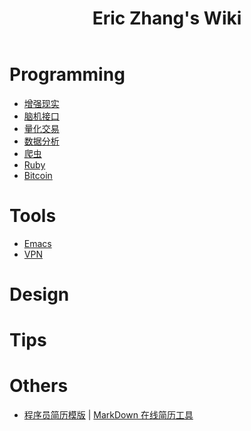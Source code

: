#+OPTIONS: toc:nil
#+TITLE: Eric Zhang's Wiki

* Programming
+ [[file:AR.org][增强现实]]
+ [[file:BCI.org][脑机接口]]
+ [[file:Quant.org][量化交易]]
+ [[file:DataAnalysis.org][数据分析]]
+ [[file:Spider.org][爬虫]]
+ [[file:Ruby.org][Ruby]]
+ [[file:Bitcoin.org][Bitcoin]]

* Tools
+ [[file:Emacs.org][Emacs]]
+ [[file:VPN.org][VPN]]

* Design

* Tips

* Others
+ [[https://github.com/geekcompany/ResumeSample][程序员简历模版]] | [[https://github.com/geekcompany/DeerResume][MarkDown 在线简历工具]]
